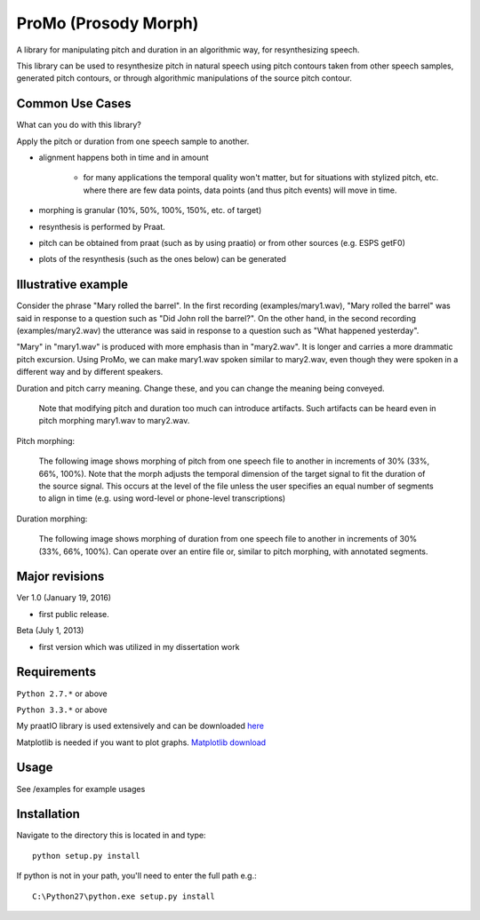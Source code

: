 
-----------------------
ProMo (Prosody Morph)
-----------------------

A library for manipulating pitch and duration in an algorithmic way, for
resynthesizing speech.

This library can be used to resynthesize pitch in natural speech using pitch
contours taken from other speech samples, generated pitch contours,
or through algorithmic manipulations of the source pitch contour.


Common Use Cases
================

What can you do with this library?

Apply the pitch or duration from one speech sample to another.

- alignment happens both in time and in amount

    - for many applications the temporal quality won't matter, but for 
      situations with stylized pitch, etc. where there are few data points, 
      data points (and thus pitch events) will move in time.

- morphing is granular (10%, 50%, 100%, 150%, etc. of target)

- resynthesis is performed by Praat.

- pitch can be obtained from praat (such as by using praatio)
  or from other sources (e.g. ESPS getF0)

- plots of the resynthesis (such as the ones below) can be generated

Illustrative example
======================

Consider the phrase "Mary rolled the barrel".  In the first recording
(examples/mary1.wav), "Mary rolled the barrel" was said in response
to a question such as "Did John roll the barrel?".  On the other hand,
in the second recording (examples/mary2.wav) the utterance was said 
in response to a question such as "What happened yesterday".

"Mary" in "mary1.wav" is produced with more emphasis than in "mary2.wav".
It is longer and carries a more drammatic pitch excursion.  Using 
ProMo, we can make mary1.wav spoken similar to mary2.wav, even
though they were spoken in a different way and by different speakers.

Duration and pitch carry meaning.  Change these, and you can change the
meaning being conveyed.

  Note that modifying pitch and duration too much can introduce artifacts. 
  Such artifacts can be heard even in pitch morphing mary1.wav to mary2.wav.

Pitch morphing:

    The following image shows morphing of pitch from one speech file to another
    in increments of 30% (33%, 66%, 100%).  Note that the morph adjusts the
    temporal dimension of the target signal to fit the duration of the source
    signal.  This occurs at the level of the file unless the user specifies an
    equal number of segments to align in time (e.g. using word-level or
    phone-level transcriptions)

.. image:: examples/files/mary1_mary2_f0_morph.png
   :width: 500px

Duration morphing:

    The following image shows morphing of duration from one speech file to
    another in increments of 30% (33%, 66%, 100%).  Can operate over an
    entire file or, similar to pitch morphing, with annotated segments.

.. image:: examples/files/mary1_mary2_dur_morph.png
   :width: 500px

    
Major revisions
================

Ver 1.0 (January 19, 2016)

- first public release.

Beta (July 1, 2013)

- first version which was utilized in my dissertation work


Requirements
==============

``Python 2.7.*`` or above

``Python 3.3.*`` or above

My praatIO library is used extensively and can be downloaded 
`here <https://github.com/timmahrt/praatIO>`_

Matplotlib is needed if you want to plot graphs.
`Matplotlib download <http://matplotlib.org/>`_


Usage
=========

See /examples for example usages


Installation
================

Navigate to the directory this is located in and type::

    python setup.py install

If python is not in your path, you'll need to enter the full path e.g.::

    C:\Python27\python.exe setup.py install
